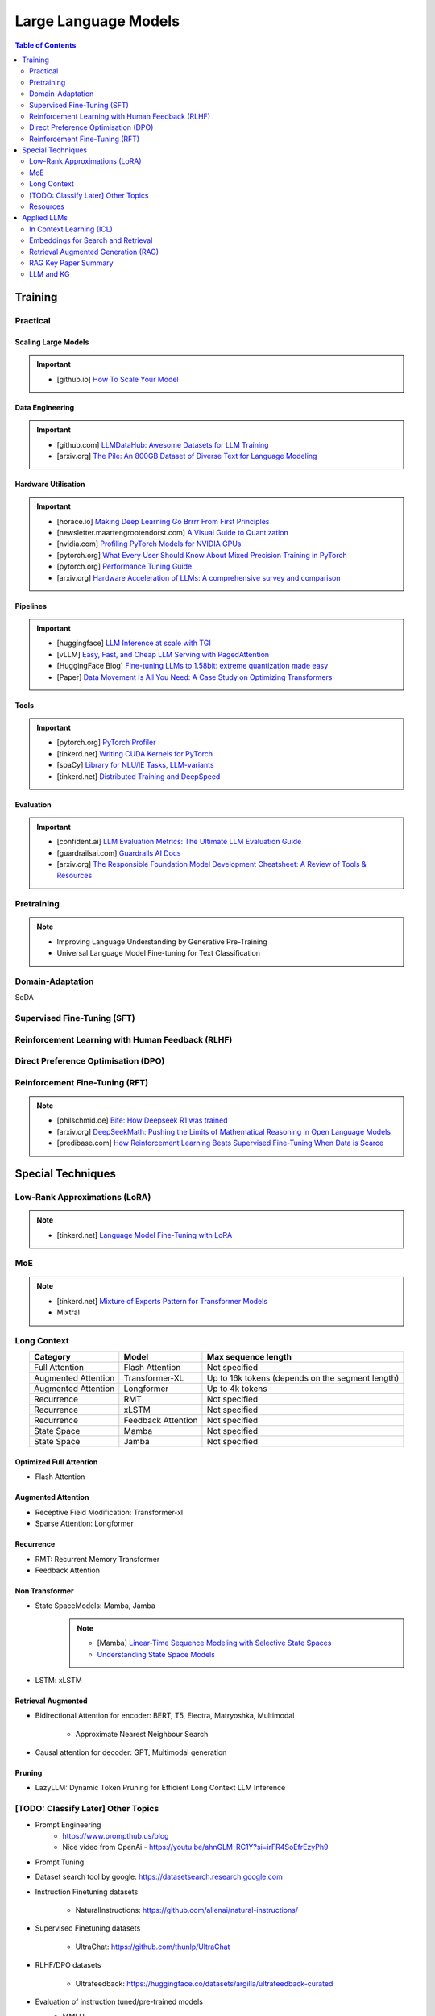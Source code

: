 #########################################################################################
Large Language Models
#########################################################################################
.. contents:: Table of Contents
   :depth: 2
   :local:
   :backlinks: none

*****************************************************************************************
Training
*****************************************************************************************
Practical
=========================================================================================
Scaling Large Models
-----------------------------------------------------------------------------------------
.. important::
	* [github.io] `How To Scale Your Model <https://jax-ml.github.io/scaling-book/index>`_

Data Engineering
-----------------------------------------------------------------------------------------
.. important::
	* [github.com] `LLMDataHub: Awesome Datasets for LLM Training <https://github.com/Zjh-819/LLMDataHub>`_
	* [arxiv.org] `The Pile: An 800GB Dataset of Diverse Text for Language Modeling <https://arxiv.org/abs/2101.00027>`_	

Hardware Utilisation
-----------------------------------------------------------------------------------------
.. important::
	* [horace.io] `Making Deep Learning Go Brrrr From First Principles <https://horace.io/brrr_intro.html>`_
	* [newsletter.maartengrootendorst.com] `A Visual Guide to Quantization <https://newsletter.maartengrootendorst.com/p/a-visual-guide-to-quantization>`_
	* [nvidia.com] `Profiling PyTorch Models for NVIDIA GPUs <https://www.nvidia.com/en-us/on-demand/session/gtcspring21-s31644/>`_
	* [pytorch.org] `What Every User Should Know About Mixed Precision Training in PyTorch <https://pytorch.org/blog/what-every-user-should-know-about-mixed-precision-training-in-pytorch/>`_
	* [pytorch.org] `Performance Tuning Guide <https://pytorch.org/tutorials/recipes/recipes/tuning_guide.html>`_
	* [arxiv.org] `Hardware Acceleration of LLMs: A comprehensive survey and comparison <https://arxiv.org/pdf/2409.03384>`_

Pipelines
-----------------------------------------------------------------------------------------
.. important::
	* [huggingface] `LLM Inference at scale with TGI <https://huggingface.co/blog/martinigoyanes/llm-inference-at-scale-with-tgi>`_
	* [vLLM] `Easy, Fast, and Cheap LLM Serving with PagedAttention <https://blog.vllm.ai/2023/06/20/vllm.html>`_
	* [HuggingFace Blog] `Fine-tuning LLMs to 1.58bit: extreme quantization made easy <https://huggingface.co/blog/1_58_llm_extreme_quantization>`_
	* [Paper] `Data Movement Is All You Need: A Case Study on Optimizing Transformers <https://arxiv.org/abs/2007.00072>`_

Tools
-----------------------------------------------------------------------------------------
.. important::
	* [pytorch.org] `PyTorch Profiler <https://pytorch.org/tutorials/recipes/recipes/profiler_recipe.html>`_
	* [tinkerd.net] `Writing CUDA Kernels for PyTorch <https://tinkerd.net/blog/machine-learning/cuda-basics/>`_
	* [spaCy] `Library for NLU/IE Tasks <https://spacy.io/usage/spacy-101>`_, `LLM-variants <https://spacy.io/usage/large-language-models>`_
	* [tinkerd.net] `Distributed Training and DeepSpeed <https://tinkerd.net/blog/machine-learning/distributed-training/>`_

Evaluation
-----------------------------------------------------------------------------------------
.. important::
	* [confident.ai] `LLM Evaluation Metrics: The Ultimate LLM Evaluation Guide <https://www.confident-ai.com/blog/llm-evaluation-metrics-everything-you-need-for-llm-evaluation>`_
	* [guardrailsai.com] `Guardrails AI Docs <https://www.guardrailsai.com/docs>`_
	* [arxiv.org] `The Responsible Foundation Model Development Cheatsheet: A Review of Tools & Resources <https://arxiv.org/abs/2406.16746>`_

Pretraining
=========================================================================================
.. note::
	* Improving Language Understanding by Generative Pre-Training
	* Universal Language Model Fine-tuning for Text Classification

Domain-Adaptation
=========================================================================================
SoDA

Supervised Fine-Tuning (SFT)
=========================================================================================
Reinforcement Learning with Human Feedback (RLHF)
========================================================================================
Direct Preference Optimisation (DPO)
=========================================================================================
Reinforcement Fine-Tuning (RFT)
=========================================================================================
.. note::
	* [philschmid.de] `Bite: How Deepseek R1 was trained <https://www.philschmid.de/deepseek-r1>`_
	* [arxiv.org] `DeepSeekMath: Pushing the Limits of Mathematical Reasoning in Open Language Models <https://arxiv.org/abs/2402.03300>`_
	* [predibase.com] `How Reinforcement Learning Beats Supervised Fine-Tuning When Data is Scarce <https://predibase.com/blog/how-reinforcement-learning-beats-supervised-fine-tuning-when-data-is-scarce>`_

*****************************************************************************************
Special Techniques
*****************************************************************************************
Low-Rank Approximations (LoRA)
=========================================================================================
.. note::
	* [tinkerd.net] `Language Model Fine-Tuning with LoRA <https://tinkerd.net/blog/machine-learning/lora/>`_

MoE
=========================================================================================
.. note::
	* [tinkerd.net] `Mixture of Experts Pattern for Transformer Models <https://tinkerd.net/blog/machine-learning/mixture-of-experts/>`_
	* Mixtral

Long Context
=========================================================================================
.. csv-table:: 
	:header: "Category","Model","Max sequence length"
	:align: center

		Full Attention,Flash Attention,Not specified
		Augmented Attention,Transformer-XL,Up to 16k tokens (depends on the segment length)
		Augmented Attention,Longformer,Up to 4k tokens
		Recurrence,RMT,Not specified
		Recurrence,xLSTM,Not specified
		Recurrence,Feedback Attention,Not specified
		State Space,Mamba,Not specified
		State Space,Jamba,Not specified

Optimized Full Attention
-----------------------------------------------------------------------------------------
* Flash Attention

Augmented Attention
-----------------------------------------------------------------------------------------
* Receptive Field Modification: Transformer-xl
* Sparse Attention: Longformer

Recurrence
-----------------------------------------------------------------------------------------
* RMT: Recurrent Memory Transformer
* Feedback Attention

Non Transformer
-----------------------------------------------------------------------------------------
* State SpaceModels: Mamba, Jamba
	.. note::
		* [Mamba] `Linear-Time Sequence Modeling with Selective State Spaces <https://arxiv.org/abs/2312.00752>`_
		* `Understanding State Space Models <https://tinkerd.net/blog/machine-learning/state-space-models/>`_

* LSTM: xLSTM

Retrieval Augmented
-----------------------------------------------------------------------------------------
* Bidirectional Attention for encoder: BERT, T5, Electra, Matryoshka, Multimodal

	* Approximate Nearest Neighbour Search
* Causal attention for decoder: GPT, Multimodal generation

Pruning
-----------------------------------------------------------------------------------------
* LazyLLM: Dynamic Token Pruning for Efficient Long Context LLM Inference

[TODO: Classify Later] Other Topics
=========================================================================================
* Prompt Engineering
	* https://www.prompthub.us/blog
	* Nice video from OpenAi - https://youtu.be/ahnGLM-RC1Y?si=irFR4SoEfrEzyPh9
* Prompt Tuning
* Dataset search tool by google: https://datasetsearch.research.google.com
* Instruction Finetuning datasets

	* NaturalInstructions: https://github.com/allenai/natural-instructions/
* Supervised Finetuning datasets

	* UltraChat: https://github.com/thunlp/UltraChat
* RLHF/DPO datasets

	* Ultrafeedback: https://huggingface.co/datasets/argilla/ultrafeedback-curated
* Evaluation of instruction tuned/pre-trained models
	* MMLU

		* Paper: `Measuring Massive Multitask Language Understanding <https://arxiv.org/pdf/2009.03300>`_
		* Dataset: https://huggingface.co/datasets/cais/mmlu
	* Big-Bench

		* Paper: `Beyond the Imitation Game: Quantifying and extrapolating the capabilities of language models <https://arxiv.org/pdf/2206.04615>`_
		* Dataset: https://github.com/google/BIG-bench
* RLHF/DPO: `Huggingface TRL <https://huggingface.co/docs/trl/index>`_
* `[PEFT] <https://huggingface.co/docs/peft/index>`_ - Performance Efficient Fine-Tuning
* `[BitsAndBytes] <https://huggingface.co/docs/bitsandbytes/index>`_ - Quantization

Prompt best guide
-----------------------------------------------------------------------------------------
Can Generalist Foundation Models Outcompete Special-Purpose Tuning? Case Study in Medicine

	- Zero-shot
	- Random few-shot
	- Random few-shot, chain-of-thought
	- kNN, few-shot, chain-of-though
	- Ensemble w/ choice shuffle

Logit Bias
-----------------------------------------------------------------------------------------
A logit bias can be used to influence the output probabilities of a language model (LLM) to steer it towards a desired output, such as a "yes" or "no" answer. Here's how it works:

What is Logit Bias?
^^^^^^^^^^^^^^^^^^^^^^^^^^^^^^^^^^^^^^^^^^^^^^^^^^^^^^^^^^^^^^^^^^^^^^^^^^^^^^^^^^^^^^^^^
In the context of language models, logits are the raw, unnormalized scores that a model outputs before applying the softmax function to obtain probabilities. Logit bias refers to the adjustment of these logits to favor or disfavor certain tokens.

How Logit Bias Works
^^^^^^^^^^^^^^^^^^^^^^^^^^^^^^^^^^^^^^^^^^^^^^^^^^^^^^^^^^^^^^^^^^^^^^^^^^^^^^^^^^^^^^^^^
1. Logit Adjustment:
   - Each token in the vocabulary has an associated logit value.
   - By adding a bias to the logits of specific tokens, you can increase or decrease the likelihood that those tokens will be selected when the model generates text.

2. Softmax Function:
   - After adjusting the logits, the softmax function is applied to convert these logits into probabilities.
   - Tokens with higher logits will have higher probabilities of being selected.

Forcing a Yes/No Answer with Logit Bias

To force an LLM into a yes/no answer, you can adjust the logits for the "yes" and "no" tokens.

Steps to Apply Logit Bias
^^^^^^^^^^^^^^^^^^^^^^^^^^^^^^^^^^^^^^^^^^^^^^^^^^^^^^^^^^^^^^^^^^^^^^^^^^^^^^^^^^^^^^^^^
1. Identify Token IDs:

   - Determine the token IDs for "yes" and "no" in the model's vocabulary. For instance, suppose "yes" is token ID 345 and "no" is token ID 678.

2. Apply Bias:

   - Adjust the logits for these tokens. Typically, you would add a positive bias to both "yes" and "no" tokens to increase their probabilities and/or subtract a bias from all other tokens to decrease their probabilities.

3. Implementing the Bias:

   - If using an API or library that supports logit bias (e.g., OpenAI GPT-3), you can specify the bias directly in the request.

Example
^^^^^^^^^^^^^^^^^^^^^^^^^^^^^^^^^^^^^^^^^^^^^^^^^^^^^^^^^^^^^^^^^^^^^^^^^^^^^^^^^^^^^^^^^
Here's an example of how you might apply a logit bias in a request using a hypothetical API:

.. code-block:: json

	{
	  "prompt": "Is the sky blue?",
	  "logit_bias": {
		"345": 10,  // Bias for "yes"
		"678": 10   // Bias for "no"
	  }
	}

Practical Considerations
^^^^^^^^^^^^^^^^^^^^^^^^^^^^^^^^^^^^^^^^^^^^^^^^^^^^^^^^^^^^^^^^^^^^^^^^^^^^^^^^^^^^^^^^^
1. Magnitude of Bias:

   - The magnitude of the bias determines how strongly the model will favor "yes" or "no." A larger bias will make the model more likely to choose these tokens.

2. Context Sensitivity:

   - The model may still consider the context of the prompt. If the context strongly indicates one answer over the other, the model may lean towards that answer even with a bias.

3. Balanced Bias:

   - If you want the model to have an equal chance of saying "yes" or "no," you can apply equal positive biases to both tokens. If you want to skew the response towards one answer, apply a larger bias to that token.

Example in Practice
^^^^^^^^^^^^^^^^^^^^^^^^^^^^^^^^^^^^^^^^^^^^^^^^^^^^^^^^^^^^^^^^^^^^^^^^^^^^^^^^^^^^^^^^^
Consider a scenario where you want the model to respond with "yes" or "no" to the question "Is the sky blue?"

.. code-block:: text

	- Prompt: "Is the sky blue?"
	- Logit Bias:
	  - Yes token (ID 345): +10
	  - No token (ID 678): +10

This setup ensures that the model will highly favor "yes" and "no" as possible outputs. The prompt and biases are designed so that "yes" or "no" are the most likely completions.

API Implementation Example (Pseudo-Code)
^^^^^^^^^^^^^^^^^^^^^^^^^^^^^^^^^^^^^^^^^^^^^^^^^^^^^^^^^^^^^^^^^^^^^^^^^^^^^^^^^^^^^^^^^
Here's a pseudo-code example of how you might implement this with an API:

.. code-block:: python

	import openai

	response = openai.Completion.create(
	  engine="text-davinci-003",
	  prompt="Is the sky blue?",
	  max_tokens=1,
	  logit_bias={"345": 10, "678": 10}
	)

	print(response.choices[0].text.strip())

In this example:
- The `prompt` is set to "Is the sky blue?"
- The `logit_bias` dictionary adjusts the logits for the "yes" and "no" tokens to be higher.
- The `max_tokens` is set to 1 to ensure only one word is generated.
- By using logit bias in this way, you can guide the LLM to produce a "yes" or "no" answer more reliably.

Issues with LLMs
-----------------------------------------------------------------------------------------
	- hallucination 
		- detection and mitigation
		- supervised: translation, summarization, image captioning
			- n-gram (bleu/rouge, meteor)
				- issues:
					- reference dependent, usually only one reference
					- often coarse or granular
					- unable to capture semantics: fail to adapt to stylistic changes in the reference
			- ask gpt (selfcheckgpt, g-eval)
				- evaluate on (a) adherence (b) correctness
				- issues:
					- blackbox, unexplainable
					- expensive
		- unsupervised:
			- perplexity-based (gpt-score, entropy, token confidence) - good second order metric to check
				- issues:
					- too granular, represents confusion - not hallucination in particular, often red herring
					- not always available
	
	- sycophany
	- monosemanticity
		- many neurons are polysemantic: they respond to mixtures of seemingly unrelated inputs.
		- neural network represents more independent "features" of the data than it has neurons by assigning each feature its own linear combination of neurons. If we view each feature as a vector over the neurons, then the set of features form an overcomplete linear basis for the activations of the network neurons.
		- towards monosemanticity:
			(1) creating models without superposition, perhaps by encouraging activation sparsity; 
			(2) using dictionary learning to find an overcomplete feature basis in a model exhibiting superposition; and 
			(3) hybrid approaches relying on a combination of the two.
		- developed counterexamples which persuaded us that the 
			- sparse architectural approach (approach 1) was insufficient to prevent polysemanticity, and that 
			- standard dictionary learning methods (approach 2) had significant issues with overfitting.
		- use a weak dictionary learning algorithm called a sparse autoencoder to generate learned features from a trained model that offer a more monosemantic unit of analysis than the model's neurons themselves.
	- alignment and preference
		- rlhf
		- dpo
		- reflexion

TODO
-----------------------------------------------------------------------------------------
- constitutional ai
- guardrails
- https://github.com/microsoft/unilm
- eval for ie tasks - open vs supervised
- llm evals: https://github.com/openai/evals
- multimodal ie
- multimodal: text + image

	- classification: 
		- clip: https://github.com/openai/CLIP

			Learning Transferable Visual Models From Natural Language Supervision
		- cnn
	- generation: 
		- dall-e: https://github.com/openai/dall-e

			Zero-Shot Text-to-Image Generation
		- latent-diffusion: https://github.com/CompVis/latent-diffusion

			- High-Resolution Image Synthesis with Latent Diffusion Models
			- Align your Latents: High-Resolution Video Synthesis with Latent Diffusion Models
		- stable diffusion: https://github.com/CompVis/stable-diffusion

			- Scaling Rectified Flow Transformers for High-Resolution Image Synthesis
		- vision transformers and diffusion models 
	- eval
- cnn:
	- image classification
	- object detection (bounding box): 

		https://paperswithcode.com/task/object-detection
		YOLOv4: Optimal Speed and Accuracy of Object Detection
	- image segmentation:

		- GeminiFusion: Efficient Pixel-wise Multimodal Fusion for Vision Transformer
- recsys - context based (in session rec - llm), interaction based (collaborative filtering - mf, gcn)
- nlp downstream tasks
- hardware p40, v100, a100 - arch, cost
- training: domain adaptation (mlm/rtd/ssl-kl/clm), finetuning (sft/it), alignment and preference optim (rhlf/dpo)
- domain understanding
- design e2e: integrate user feedback

Resources
=========================================================================================
.. note::
	* `OpenAI Docs <https://platform.openai.com/docs/overview>`_
	* `[HN] You probably don’t need to fine-tune an LLM <https://news.ycombinator.com/item?id=37174850>`_
	* `[Ask HN] Most efficient way to fine-tune an LLM in 2024? <https://news.ycombinator.com/item?id=39934480>`_
	* `[HN] Finetuning Large Language Models <https://news.ycombinator.com/item?id=35666201>`_

		* `[magazine.sebastianraschka.com] Finetuning Large Language Models <https://magazine.sebastianraschka.com/p/finetuning-large-language-models>`_
	* `[Github] LLM Course <https://github.com/mlabonne/llm-course>`_

*****************************************************************************************
Applied LLMs
*****************************************************************************************
In Context Learning (ICL)
=========================================================================================
.. note::
	* [aclanthology.org] `Diverse Demonstrations Improve In-context Compositional Generalization <https://aclanthology.org/2023.acl-long.78.pdf>`_

Embeddings for Search and Retrieval
=========================================================================================
.. note::
	* SPLADE: `SPLADE v2: Sparse Lexical and Expansion Model for Information Retrieval <https://arxiv.org/pdf/2109.10086>`_
	* [Meta] DRAGON: `How to Train Your DRAGON: Diverse Augmentation Towards Generalizable Dense Retrieval <https://arxiv.org/pdf/2302.07452>`_

Embedding Generation and Eval
-----------------------------------------------------------------------------------------
.. note::
	* [TechTarget] `Embedding models for semantic search: A guide <https://www.techtarget.com/searchenterpriseai/tip/Embedding-models-for-semantic-search-A-guide>`_	
	* Evaluation Metrics:

		* `BEIR <https://openreview.net/pdf?id=wCu6T5xFjeJ>`_
		* `MTEB <https://arxiv.org/pdf/2210.07316>`_
		* For speech and vision, refer to the guide above from TechTarget.

Model Architecture
^^^^^^^^^^^^^^^^^^^^^^^^^^^^^^^^^^^^^^^^^^^^^^^^^^^^^^^^^^^^^^^^^^^^^^^^^^^^^^^^^^^^^^^^^
.. note::
	* [Huggingface] `SBERT <https://sbert.net/docs/sentence_transformer/pretrained_models.html>`_
	* [Google GTR - T5 Based] `Large Dual Encoders Are Generalizable Retrievers <https://arxiv.org/pdf/2112.07899>`_
	* [`Microsoft E5 <https://github.com/microsoft/unilm/tree/master/e5>`_] `Improving Text Embeddings with Large Language Models <https://arxiv.org/pdf/2401.00368>`_
	* [Cohere - Better Perf on RAG] `Embed v3 <https://cohere.com/blog/introducing-embed-v3>`_

Resources
^^^^^^^^^^^^^^^^^^^^^^^^^^^^^^^^^^^^^^^^^^^^^^^^^^^^^^^^^^^^^^^^^^^^^^^^^^^^^^^^^^^^^^^^^
.. note::
	* `Matryoshka (Russian Doll) Embeddings <https://huggingface.co/blog/matryoshka>`_ - learning embeddings of different dimensions

Embedding Retrieval
-----------------------------------------------------------------------------------------
Vector DB
^^^^^^^^^^^^^^^^^^^^^^^^^^^^^^^^^^^^^^^^^^^^^^^^^^^^^^^^^^^^^^^^^^^^^^^^^^^^^^^^^^^^^^^^^
.. note::
	* Pinecone `YouTube Playlist <https://youtube.com/playlist?list=PLRLVhGQeJDTLiw-ZJpgUtZW-bseS2gq9-&si=UBRFgChTmNnddLAt>`_
	* Chroma, Weaviate

RAG Focused
^^^^^^^^^^^^^^^^^^^^^^^^^^^^^^^^^^^^^^^^^^^^^^^^^^^^^^^^^^^^^^^^^^^^^^^^^^^^^^^^^^^^^^^^^
.. note::
	* `LlamaIndex <https://www.llamaindex.ai/>`_: `YouTube Channel <https://www.youtube.com/@LlamaIndex>`_
	* `[LlamaIndex] Structured Hierarchical Retrieval <https://docs.llamaindex.ai/en/stable/examples/query_engine/multi_doc_auto_retrieval/multi_doc_auto_retrieval/#structured-hierarchical-retrieval>`_
	* `Child-Parent Recursive Retriever <https://docs.llamaindex.ai/en/stable/examples/retrievers/recursive_retriever_nodes/>`_

Retrieval Augmented Generation (RAG)
=========================================================================================
.. attention::
	* [Stanford Lecture] `Stanford CS25: V3 I Retrieval Augmented Language Models <https://www.youtube.com/watch?v=mE7IDf2SmJg>`_
	* [arxiv.org] `Agentic Retrieval-Augmented Generation: A Survey on Agentic RAG <https://arxiv.org/abs/2501.09136>`_

.. note::
	* [Huggingface] `RAG paper - RAG Doc <https://huggingface.co/docs/transformers/main/en/model_doc/rag#rag>`_
	* [Nvidia] `RAG 101: Demystifying Retrieval-Augmented Generation Pipelines <https://resources.nvidia.com/en-us-ai-large-language-models/demystifying-rag-blog>`_
	* [Nvidia] `RAG 101: Retrieval-Augmented Generation Questions Answered <https://developer.nvidia.com/blog/rag-101-retrieval-augmented-generation-questions-answered/>`_
	* [MSR] `From Local to Global: A Graph RAG Approach to Query-Focused Summarization <https://arxiv.org/pdf/2404.16130>`_
	* [Neo4j] `The GraphRAG Manifesto: Adding Knowledge to GenAI <https://neo4j.com/blog/graphrag-manifesto/>`_

Resources
-----------------------------------------------------------------------------------------
Frozen RAG
^^^^^^^^^^^^^^^^^^^^^^^^^^^^^^^^^^^^^^^^^^^^^^^^^^^^^^^^^^^^^^^^^^^^^^^^^^^^^^^^^^^^^^^^^
.. note::
	* [FAIR] `REPLUG: Retrieval-Augmented Black-Box Language Models <https://arxiv.org/pdf/2301.12652>`_
	* RALM: `In-Context Retrieval-Augmented Language Models <https://arxiv.org/pdf/2302.00083>`_

Trained RAG
^^^^^^^^^^^^^^^^^^^^^^^^^^^^^^^^^^^^^^^^^^^^^^^^^^^^^^^^^^^^^^^^^^^^^^^^^^^^^^^^^^^^^^^^^
.. note::
	* [FAIR] RAG: `Retrieval-Augmented Generation for Knowledge-Intensive NLP Tasks <https://arxiv.org/pdf/2005.11401>`_
	* [FAIR] FiD: `Leveraging Passage Retrieval with Generative Models for Open Domain Question Answering <https://arxiv.org/pdf/2007.01282>`_
	* [FAIR] Atlas: `Few-shot Learning with Retrieval Augmented Language Models <https://arxiv.org/pdf/2208.03299>`_	
	* [FAIR] kNN-LM: `Generalization through Memorization: Nearest Neighbor Language Models <https://arxiv.org/pdf/1911.00172>`_
	* [Goog] REALM: `Retrieval-Augmented Language Model Pre-Training <https://arxiv.org/pdf/2002.08909>`_
	* [FAIR] FLARE: `Active Retrieval Augmented Generation <https://arxiv.org/pdf/2305.06983>`_
	* [FAIR] Toolformer: `Language Models Can Teach Themselves to Use Tools <https://arxiv.org/pdf/2302.04761>`_
	* `Improving Retrieval-Augmented Generation through Multi-Agent Reinforcement Learning <https://arxiv.org/abs/2501.15228>`_
	* `SILO Language Models: Isolating Legal Risk In a Nonparametric Datastore <https://arxiv.org/pdf/2308.04430>`_
	* `Self-RAG: Learning to Retrieve, Generate, and Critique through Self-Reflection <https://arxiv.org/pdf/2310.11511>`_
	* [FAIR] RA-DIT: `Retrieval-Augmented Dual Instruction Tuning <https://arxiv.org/pdf/2310.01352>`_	
	* Might not work well in practice:

		* [DeepMind] Retro: `Improving language models by retrieving from trillions of tokens <https://arxiv.org/pdf/2112.04426>`_
		* [Nvidia] Retro++: `InstructRetro: Instruction Tuning post Retrieval-Augmented Pretraining <https://arxiv.org/pdf/2310.07713v2>`_
	* Other stuff:

		* Issue with Frozen RAG: `Lost in the Middle: How Language Models Use Long Contexts <https://arxiv.org/pdf/2307.03172>`_
		* `Improving the Domain Adaptation of Retrieval Augmented Generation (RAG) Models for Open Domain Question Answering <https://arxiv.org/pdf/2210.02627v1>`_
		* `FINE-TUNE THE ENTIRE RAG ARCHITECTURE (INCLUDING DPR RETRIEVER) FOR QUESTION-ANSWERING <https://arxiv.org/pdf/2106.11517v1>`_

Tech Stack
^^^^^^^^^^^^^^^^^^^^^^^^^^^^^^^^^^^^^^^^^^^^^^^^^^^^^^^^^^^^^^^^^^^^^^^^^^^^^^^^^^^^^^^^^
.. note::
	* [LlamaIndex] `RAG pipeline with Llama3 <https://docs.llamaindex.ai/en/stable/examples/cookbooks/llama3_cookbook/#lets-build-rag-pipeline-with-llama3>`_
	* [Huggingface] `Simple RAG for GitHub issues using Hugging Face Zephyr and LangChain <https://huggingface.co/learn/cookbook/en/rag_zephyr_langchain>`_
	* [Huggingface] `Advanced RAG on Hugging Face documentation using LangChain <https://huggingface.co/learn/cookbook/en/advanced_rag>`_
	* [Huggingface] `RAG Evaluation <https://huggingface.co/learn/cookbook/en/rag_evaluation>`_
	* [Huggingface] `Building A RAG Ebook “Librarian” Using LlamaIndex <https://huggingface.co/learn/cookbook/en/rag_llamaindex_librarian>`_

RAG Key Paper Summary
=========================================================================================
.. note::
	* x = query
	* z = doc
	* y = output

Frozen RAG
-----------------------------------------------------------------------------------------
In-context
^^^^^^^^^^^^^^^^^^^^^^^^^^^^^^^^^^^^^^^^^^^^^^^^^^^^^^^^^^^^^^^^^^^^^^^^^^^^^^^^^^^^^^^^^
.. important::
	RALM

		- Retrieve k documents Z_k.
		- Rerank the docs using (1) zero-shot LM or (2) dedicated trained ranker.
		- Select top doc Z_top.
		- Prepend top doc in textual format as-is to the query as a part of the prompt for the LM to generate.
		- What we pass to the decoder: prompt with Z_top in it.
		- Issues: problematic for multiple docs (!)

In-context/Seq2Seq/Decoder
^^^^^^^^^^^^^^^^^^^^^^^^^^^^^^^^^^^^^^^^^^^^^^^^^^^^^^^^^^^^^^^^^^^^^^^^^^^^^^^^^^^^^^^^^
.. important::
	RePLUG

		- Retrieve k documents.
		- Use cosine similarity score to compute p(Z_k | X).
		- What we pass to the decoder: concat{Z_k, X} or prompt with Z_k in it.
		- Make k forward passes in the decoder for each token to compute the likelihood over vocab using softmax p(Y_i | concat{Z_k, X}, Y_1..{i-1}).
		- Rescale the softmax with p(Z_k | X) and marginalize.
		- Pass the marginalized softmax to the decoder.
		- Issues: k forward passes at each token.

Decoder Only
^^^^^^^^^^^^^^^^^^^^^^^^^^^^^^^^^^^^^^^^^^^^^^^^^^^^^^^^^^^^^^^^^^^^^^^^^^^^^^^^^^^^^^^^^
.. important::
	kNN-LN
	
		- For the current token consider X = encode(Y_1...Y_{i-1}).
		- Retrieve k documents Z_k matching X.
		- Make k forward passes in the decoder with the matching doc p_k(Y_i | Z_1..{i-1}).
		- Rescale p_k(Y_i | Z_1..{i-1}) over k and marginalize over the next token Y_i.
		- Do the same in the original sequence p_decode(Y_i | Z_1..{i-1}).
		- Interpolate between these using a hyperparameter.
		- Issues: k forward passes + retrieval at each token.

Retriever trainable RAG
-----------------------------------------------------------------------------------------
Seq2Seq
^^^^^^^^^^^^^^^^^^^^^^^^^^^^^^^^^^^^^^^^^^^^^^^^^^^^^^^^^^^^^^^^^^^^^^^^^^^^^^^^^^^^^^^^^
.. important::
	RePLUG-LSR

		- Uses the parametric LM's output to update the retriever.
		- Loss: KL div between p(Z_k | X) and the posterior p(Z_k | X, Y_1..Y_N) works well.

E2E trainable RAG
-----------------------------------------------------------------------------------------
Seq2Seq
^^^^^^^^^^^^^^^^^^^^^^^^^^^^^^^^^^^^^^^^^^^^^^^^^^^^^^^^^^^^^^^^^^^^^^^^^^^^^^^^^^^^^^^^^
.. important::
	* RAG

		- Per token: same as RePLUG - output probability is marginalised at the time of generation of each token, pass it to beam decoder.
		- Per sequence: output probability is marginalised for the entire sequence.

			- Results in #Y generated sequences.
			- Might require additional passes.

		- Training - NLL loss across predicted tokens.
		- Issues: E2E training makes doc index update problematic, solution: just update the query encoder.
	* Atlas

		- Multiple choice for updating the retriever - simple RePLUG-LSR type formulation based on the KL div between p(Z_k | X) and the posterior p(Z_k | X, Y_1..Y_N) works well.
		- Pre-training: same objective as the Seq2Seq (prefixLM or MLM) or decoder-only objective works well.
		- Training:
		- Issues:

Graph RAG
-----------------------------------------------------------------------------------------
.. important::
	- Baseline rag struggles
	
		- answering a question requires traversing disparate pieces of information through their shared attributes
		- holistically understand summarized semantic concepts over large data collections or even singular large documents.
	
	- Graph RAG: https://microsoft.github.io/graphrag/
	
		.. note::
			- Source documents -> Text Chunks: Note: Tradeoff P/R in chunk-size with number of LLM calls vs quality of extraction (due to lost in the middle)
			- Text Chunks -> Element Instances: 
			
				- Multipart LLM prompt for (a) Entity and then (b) Relationship. Extract descriptions as well.
				- Tailor prompt for each domain with FS example. 
				- Additional extraction covariates (e.g. events). 
				- Multiple rounds of gleaning - detect additional entities with high logit bias for yes/no. Prepend "MANY entities were missed".
			- Element Instances -> Element Summaries
			- Element Summaries -> Graph Communities
			- Graph Communities -> Community Summaries
	
				- Leaf level communities
				- Higher level communities
			- Community Summaries -> Community Answers -> Global Answer
	
				- Prepare community summaries: Shuffle and split into chunks to avoid concentration of information and therefore lost in the middle.
				- Map-Reduce community summaries
	
			- Summarisation tasks
	
				- Abstractive vs extractive
				- Generic vs query-focused
				- Single document vs multi-document
	
		- The LLM processes the entire private dataset, creating references to all entities and relationships within the source data, which are then used to create an LLM-generated knowledge graph. 
		- This graph is then used to create a bottom-up clustering that organizes the data hierarchically into semantic clusters This partitioning allows for pre-summarization of semantic concepts and themes, which aids in holistic understanding of the dataset. 
		- At query time, both of these structures are used to provide materials for the LLM context window when answering a question.	
		- Eval:
	
			- Comprehensiveness (completeness within the framing of the implied context of the question)
			- Human enfranchisement (provision of supporting source material or other contextual information)
			- Diversity (provision of differing viewpoints or angles on the question posed)
			- Selfcheckgpt

LLM vs LC
-----------------------------------------------------------------------------------------
.. important::
	- RAG FTW: Xu et al (NVDA): RETRIEVAL MEETS LONG CONTEXT LARGE LANGUAGE MODELS (Jan 2024)

		- Compares between 4k+RAG and 16k/32k LC finetuned with rope trick with 40B+ models
		- Scroll and long bench
	- LC FTW: Li et al (DM): Retrieval Augmented Generation or Long-Context LLMs? A Comprehensive Study and Hybrid Approach (Jul 2024)

		- Systematized the eval framework using infty-bench EN.QA (~150k) and EN.MC (~142k) and 7 datasets from long-bench (<20k)
		- 60% of the cases RAG and LC agrees (even makes the same mistakes)
		- Cases where RAG fails 

			(a) multi-hop retrieval 
			(b) general query where semantic similarity doesn't make sense 
			(c) long and complex query 
			(d) implicit query requiring a holistic view of the context
		- Key contribution: Proposes self-reflectory approach with RAG first with an option to respond "unanswerable", then LC
	- RAG FTW: Wu et al (NVDA): In Defense of RAG in the Era of Long-Context Language Models (Sep 2024)

		- Same eval method as the above
		- Key contribution: keep the chunks in the same order as they appear in the original text instead of ordering them based on sim measure

LM Eval
^^^^^^^^^^^^^^^^^^^^^^^^^^^^^^^^^^^^^^^^^^^^^^^^^^^^^^^^^^^^^^^^^^^^^^^^^^^^^^^^^^^^^^^^^
.. note::
	* MMLU - `Measuring Massive Multitask Language Understanding <https://arxiv.org/pdf/2009.03300>`_
	* OpenQA - `Retrieving and Reading: A Comprehensive Survey on Open-domain Question Answering <https://arxiv.org/pdf/2101.00774>`_
	* RAGAS: `Automated Evaluation of Retrieval Augmented Generation <https://arxiv.org/abs/2309.15217>`_
	* RAGChecker: `A Fine-grained Framework for Diagnosing Retrieval-Augmented Generation <https://arxiv.org/abs/2408.08067>`_
	* [confident.ai] `DeepEval <https://docs.confident-ai.com/docs/getting-started>`_

.. seealso::
	* `Toolformer: Language Models Can Teach Themselves to Use Tools <https://arxiv.org/pdf/2302.04761>`_

LLM and KG
=========================================================================================
.. seealso::
	* Unifying Large Language Models and Knowledge Graphs: A Roadmap
	* QA-GNN: Reasoning with Language Models and Knowledge Graphs for Question Answering
	* SimKGC: Simple Contrastive Knowledge Graph Completion with Pre-trained Language Models

KG-enhanced LLMs
-----------------------------------------------------------------------------------------
- pre-training:

	- ERNIE: Enhanced language representation with informative entities
	- Knowledge-aware language model pretraining
- inference time:

	- Retrieval-augmented generation for knowledge intensive nlp tasks
- KG for facts LLM for reasoning:

	- Language models as knowledge bases?
	- KagNet: Knowledgeaware graph networks for commonsense reasoning

LLM enhanced KGs: KG completion and KG reasoning
-----------------------------------------------------------------------------------------
- LLMs for Knowledge Graph Construction and Reasoning
- Pretrain-KGE: Learning Knowledge Representation from Pretrained Language Models
- From Discrimination to Generation: Knowledge Graph Completion with Generative Transformer

Synergized KG LLM
-----------------------------------------------------------------------------------------
- KEPLER: A Unified Model for Knowledge Embedding and Pre-trained Language Representation
- Search: LaMDA: Language Models for Dialog Applications
- RecSys: Is chatgpt a good recommender? a preliminary study
- AI Assistant: ERNIE 3.0: Large-scale Knowledge Enhanced Pre-training for Language Understanding and Generation

